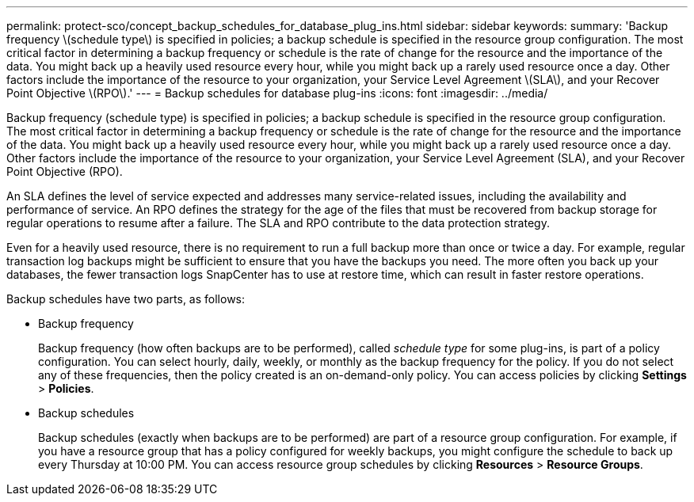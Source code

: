 ---
permalink: protect-sco/concept_backup_schedules_for_database_plug_ins.html
sidebar: sidebar
keywords: 
summary: 'Backup frequency \(schedule type\) is specified in policies; a backup schedule is specified in the resource group configuration. The most critical factor in determining a backup frequency or schedule is the rate of change for the resource and the importance of the data. You might back up a heavily used resource every hour, while you might back up a rarely used resource once a day. Other factors include the importance of the resource to your organization, your Service Level Agreement \(SLA\), and your Recover Point Objective \(RPO\).'
---
= Backup schedules for database plug-ins
:icons: font
:imagesdir: ../media/

[.lead]
Backup frequency (schedule type) is specified in policies; a backup schedule is specified in the resource group configuration. The most critical factor in determining a backup frequency or schedule is the rate of change for the resource and the importance of the data. You might back up a heavily used resource every hour, while you might back up a rarely used resource once a day. Other factors include the importance of the resource to your organization, your Service Level Agreement (SLA), and your Recover Point Objective (RPO).

An SLA defines the level of service expected and addresses many service-related issues, including the availability and performance of service. An RPO defines the strategy for the age of the files that must be recovered from backup storage for regular operations to resume after a failure. The SLA and RPO contribute to the data protection strategy.

Even for a heavily used resource, there is no requirement to run a full backup more than once or twice a day. For example, regular transaction log backups might be sufficient to ensure that you have the backups you need. The more often you back up your databases, the fewer transaction logs SnapCenter has to use at restore time, which can result in faster restore operations.

Backup schedules have two parts, as follows:

* Backup frequency
+
Backup frequency (how often backups are to be performed), called _schedule type_ for some plug-ins, is part of a policy configuration. You can select hourly, daily, weekly, or monthly as the backup frequency for the policy. If you do not select any of these frequencies, then the policy created is an on-demand-only policy. You can access policies by clicking *Settings* > *Policies*.

* Backup schedules
+
Backup schedules (exactly when backups are to be performed) are part of a resource group configuration. For example, if you have a resource group that has a policy configured for weekly backups, you might configure the schedule to back up every Thursday at 10:00 PM. You can access resource group schedules by clicking *Resources* > *Resource Groups*.
